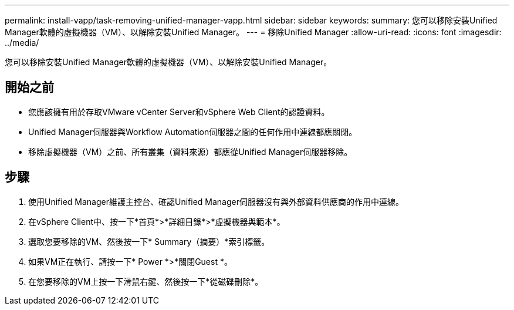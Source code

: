 ---
permalink: install-vapp/task-removing-unified-manager-vapp.html 
sidebar: sidebar 
keywords:  
summary: 您可以移除安裝Unified Manager軟體的虛擬機器（VM）、以解除安裝Unified Manager。 
---
= 移除Unified Manager
:allow-uri-read: 
:icons: font
:imagesdir: ../media/


[role="lead"]
您可以移除安裝Unified Manager軟體的虛擬機器（VM）、以解除安裝Unified Manager。



== 開始之前

* 您應該擁有用於存取VMware vCenter Server和vSphere Web Client的認證資料。
* Unified Manager伺服器與Workflow Automation伺服器之間的任何作用中連線都應關閉。
* 移除虛擬機器（VM）之前、所有叢集（資料來源）都應從Unified Manager伺服器移除。




== 步驟

. 使用Unified Manager維護主控台、確認Unified Manager伺服器沒有與外部資料供應商的作用中連線。
. 在vSphere Client中、按一下*首頁*>*詳細目錄*>*虛擬機器與範本*。
. 選取您要移除的VM、然後按一下* Summary（摘要）*索引標籤。
. 如果VM正在執行、請按一下* Power *>*關閉Guest *。
. 在您要移除的VM上按一下滑鼠右鍵、然後按一下*從磁碟刪除*。

